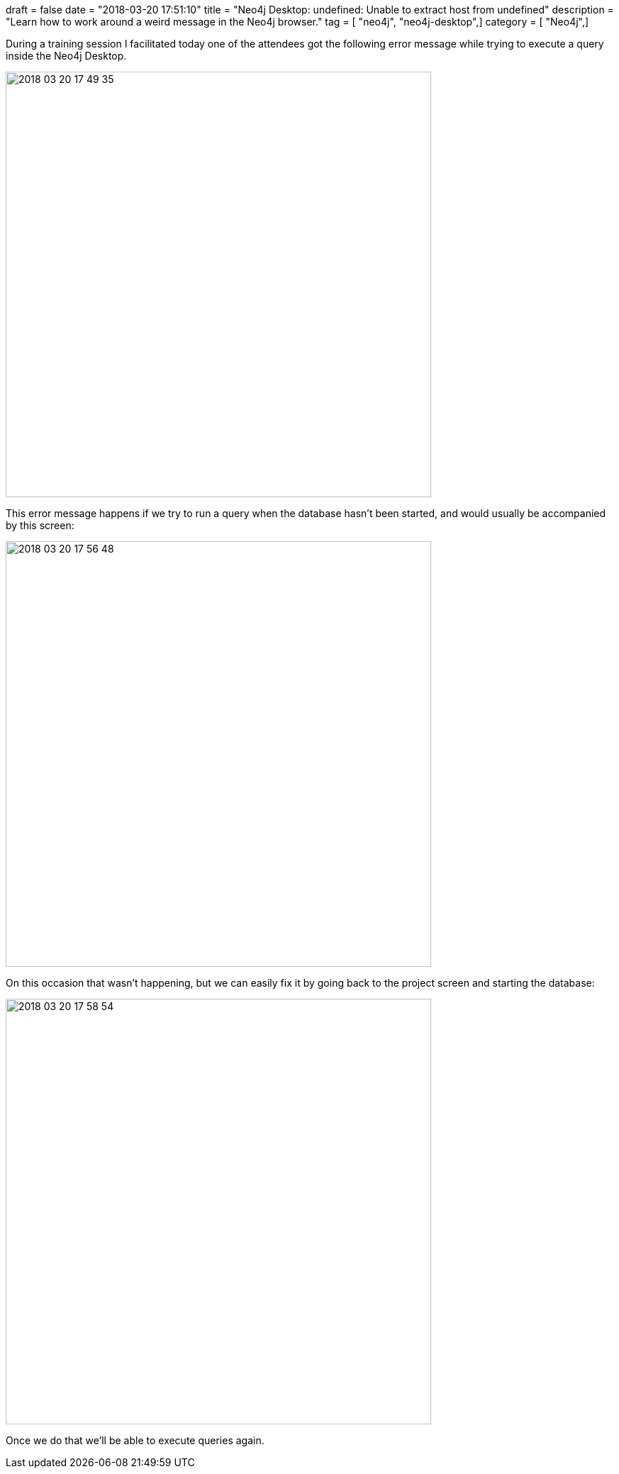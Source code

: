 +++
draft = false
date = "2018-03-20 17:51:10"
title = "Neo4j Desktop: undefined: Unable to extract host from undefined"
description = "Learn how to work around a weird message in the Neo4j browser."
tag = [ "neo4j", "neo4j-desktop",]
category = [ "Neo4j",]
+++

During a training session I facilitated today one of the attendees got the following error message while trying to execute a query inside the Neo4j Desktop.

image::{{<siteurl>}}/uploads/2018/03/2018-03-20_17-49-35.png[width="600px"]

This error message happens if we try to run a query when the database hasn't been started, and would usually be accompanied by this screen:

image::{{<siteurl>}}/uploads/2018/03/2018-03-20_17-56-48.png[width="600px"]

On this occasion that wasn't happening, but we can easily fix it by going back to the project screen and starting the database:

image::{{<siteurl>}}/uploads/2018/03/2018-03-20_17-58-54.png[width="600px"]

Once we do that we'll be able to execute queries again.
